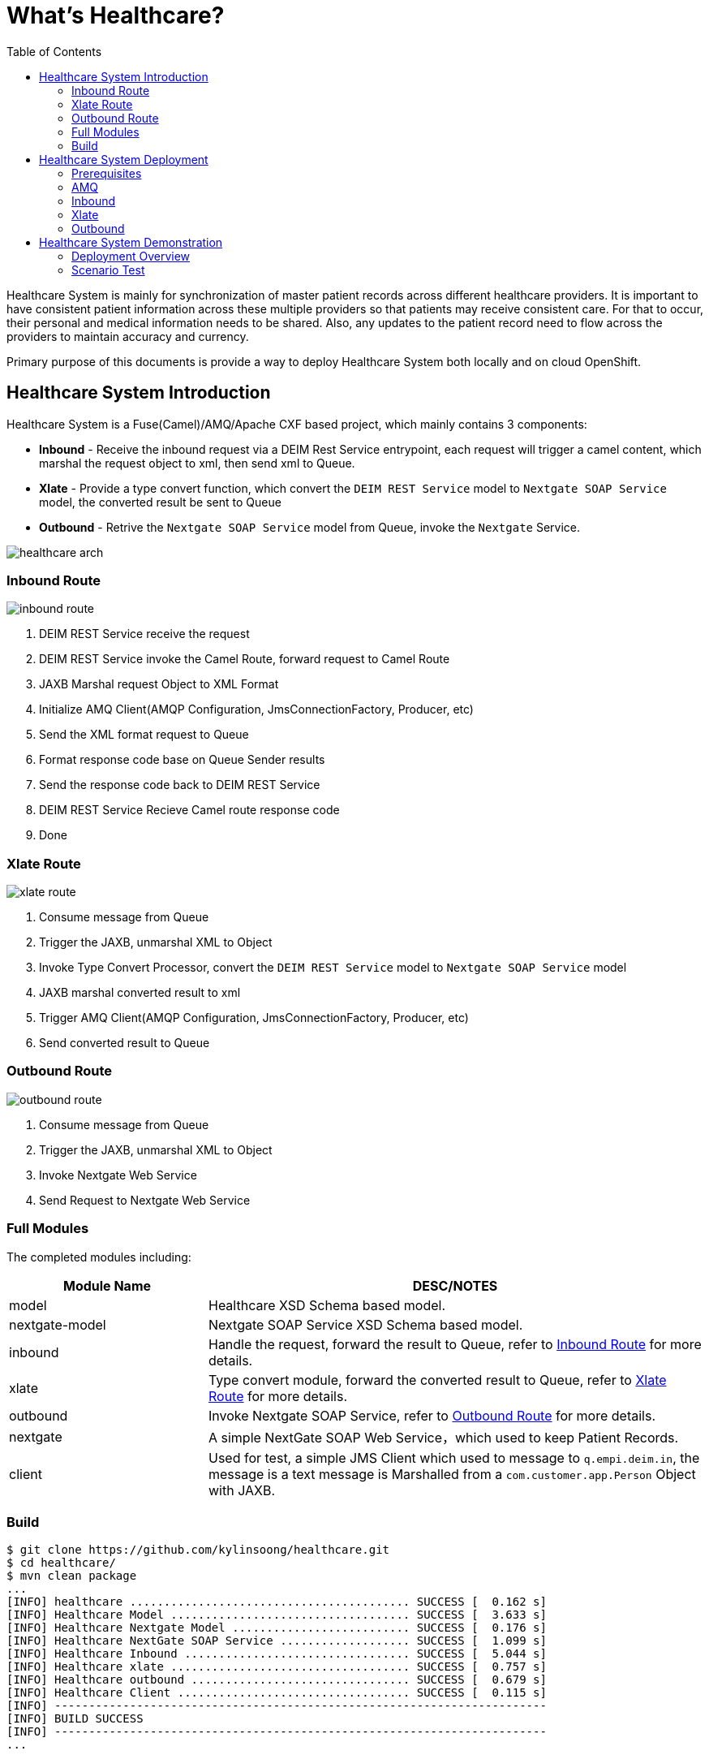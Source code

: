 = What's Healthcare?
:toc: manual

Healthcare System is mainly for synchronization of master patient records across different healthcare providers. It is important to have consistent patient information across these multiple providers so that patients may receive consistent care. For that to occur, their personal and medical information needs to be shared. Also, any updates to the patient record need to flow across the providers to maintain accuracy and currency.

Primary purpose of this documents is provide a way to deploy Healthcare System both locally and on cloud OpenShift.

== Healthcare System Introduction

Healthcare System is a Fuse(Camel)/AMQ/Apache CXF based project, which mainly contains 3 components:

* *Inbound* - Receive the inbound request via a DEIM Rest Service entrypoint, each request will trigger a camel content, which marshal the request object to xml, then send xml to Queue.
* *Xlate* - Provide a type convert function, which convert the `DEIM REST Service` model to `Nextgate SOAP Service` model, the converted result be sent to Queue
* *Outbound* - Retrive the `Nextgate SOAP Service` model from Queue, invoke the `Nextgate` Service.

image:etc/img/healthcare-arch.png[]

=== Inbound Route

image:etc/img/inbound-route.png[]

1. DEIM REST Service receive the request 
2. DEIM REST Service invoke the Camel Route, forward request to Camel Route
3. JAXB Marshal request Object to XML Format
4. Initialize AMQ Client(AMQP Configuration, JmsConnectionFactory, Producer, etc)
5. Send the XML format request to Queue
6. Format response code base on Queue Sender results
7. Send the response code back to DEIM REST Service
8. DEIM REST Service Recieve Camel route response code
9. Done 

=== Xlate Route

image:etc/img/xlate-route.png[]

10. Consume message from Queue
11. Trigger the JAXB, unmarshal XML to Object
12. Invoke Type Convert Processor, convert the `DEIM REST Service` model to `Nextgate SOAP Service` model
13. JAXB marshal converted result to xml
14. Trigger AMQ Client(AMQP Configuration, JmsConnectionFactory, Producer, etc)
15. Send converted result to Queue

=== Outbound Route

image:etc/img/outbound-route.png[]

16. Consume message from Queue
17. Trigger the JAXB, unmarshal XML to Object
18. Invoke Nextgate Web Service 
19. Send Request to Nextgate Web Service

=== Full Modules

The completed modules including:

[cols="2,5a"]
|===
|*Module Name* |*DESC/NOTES*

|model
|Healthcare XSD Schema based model.

|nextgate-model
|Nextgate SOAP Service XSD Schema based model.

|inbound
|Handle the request, forward the result to Queue, refer to <<Inbound Route, Inbound Route>> for more details.

|xlate
|Type convert module, forward the converted result to Queue, refer to <<Xlate Route, Xlate Route>> for more details.

|outbound
|Invoke Nextgate SOAP Service, refer to <<Outbound Route, Outbound Route>> for more details.

|nextgate
|A simple NextGate SOAP Web Service，which used to keep Patient Records.

|client
|Used for test, a simple JMS Client which used to message to `q.empi.deim.in`, the message is a text message is Marshalled from a `com.customer.app.Person` Object with JAXB.
|===

=== Build

[source, java]
----
$ git clone https://github.com/kylinsoong/healthcare.git
$ cd healthcare/
$ mvn clean package
...
[INFO] healthcare ......................................... SUCCESS [  0.162 s]
[INFO] Healthcare Model ................................... SUCCESS [  3.633 s]
[INFO] Healthcare Nextgate Model .......................... SUCCESS [  0.176 s]
[INFO] Healthcare NextGate SOAP Service ................... SUCCESS [  1.099 s]
[INFO] Healthcare Inbound ................................. SUCCESS [  5.044 s]
[INFO] Healthcare xlate ................................... SUCCESS [  0.757 s]
[INFO] Healthcare outbound ................................ SUCCESS [  0.679 s]
[INFO] Healthcare Client .................................. SUCCESS [  0.115 s]
[INFO] ------------------------------------------------------------------------
[INFO] BUILD SUCCESS
[INFO] ------------------------------------------------------------------------
...
----

== Healthcare System Deployment

=== Prerequisites

[source, text]
.*1. Create Imagestream fuse7-java-openshift in OpenShift(link:etc/files/fuse7-java-openshift.json[fuse7-java-openshift.json])*
----
# oc create -f fuse7-java-openshift.json -n openshift
----

[source, text]
.*2. Deploy Nextgate SOAP Service*
----
$ cd nextgate
$ mvn fabric8:deploy -Popenshift
----

Refer to link:nextgate/README.adoc[nextgate/README.adoc] for more details.

=== AMQ

==== Local Deployment

[source, text]
.*1. unzip to install*
----
$ unzip amq-broker-7.2.3-bin.zip && cd amq-broker-7.2.3
----

[source, text]
.*2. Create a broker*
----
$ ./bin/artemis create --user admin --password admin --role admin --allow-anonymous y ./instances/broker1
----

[source, text]
.*3. Start the broker*
----
$ cd instances/broker1/
$ ./bin/artemis run
----

*4. Login to AMQ Console*

Access the http://localhost:8161/console in a broswer, login with `admin`/`admin`.

==== Deploy to OpenShift

[source, text]
.*1. Download Imagestream templete*
----
# wget https://raw.githubusercontent.com/jboss-container-images/jboss-amq-7-broker-openshift-image/amq-broker-72/amq-broker-7-image-streams.yaml
----

[source, text]
.*2. Edit Imagestream, change registry.access.redhat.com to registry.example.com*
----
# vim amq-broker-7-image-streams.yaml
...
registry.example.com/amq-broker-7/amq-broker-72-openshift:1.1
registry.example.com/amq-broker-7/amq-broker-72-openshift:1.0
----

[source, text]
.*3. Create Imagestream*
----
# oc replace --force  -f amq-broker-7-image-streams.yaml -n openshift
----

[source, text]
.*4. Create AMQ Broker via link:etc/files/amq-broker-72-basic.yaml[amq-broker-72-basic.yaml]*
----
# oc create -f amq-broker-72-basic.yaml
# oc policy add-role-to-user view system:serviceaccount:healthcare:amq-service-account
# oc new-app --template=amq-broker-72-basic -e AMQ_PROTOCOL=openwire,amqp,stomp,mqtt,hornetq -e AMQ_USER=admin -e AMQ_PASSWORD=admin -e AMQ_ROLE=admin
----

[source, text]
.*5. Check that the broker pod is running*
----
# oc get pods
NAME                 READY     STATUS    RESTARTS   AGE
broker-amq-1-8gsv7   1/1       Running   0          1m
----

*6. Login to AMQ Console*

Access the http://amq-console-healthcare.apps.example.com/console in a broswer, login with `admin`/`admin`.

image:etc/img/amq-console.png[]

=== Inbound

[source, bash]
----
$ oc login https://master.example.com:8443 -u admin -p admin
$ oc project healthcare
$ cd inbound/
$ mvn fabric8:deploy -Popenshift
----

=== Xlate

[source, bash]
----
$ oc login https://master.example.com:8443 -u admin -p admin
$ oc project healthcare
$ cd xlate/
$ mvn fabric8:deploy -Popenshift
----

=== Outbound

[source, bash]
----
$ oc login https://master.example.com:8443 -u admin -p admin
$ oc project healthcare
$ cd outbound/
$ mvn fabric8:deploy -Popenshift
----

== Healthcare System Demonstration

=== Deployment Overview

If deploy all Healthcare System related modules and prerequisites to OpenShift, you should find the following pods, services and routes:

[source, bash]
.*1. Pods*
----
$ oc get pods | grep Running
broker-amq-1-f9n9c                1/1       Running     0          <invalid>
healthcare-inbound-1-52twc        1/1       Running     0          <invalid>
healthcare-nextgate-1-jjx7f       1/1       Running     0          <invalid>
healthcare-outbound-1-9cqnl       1/1       Running     0          <invalid>
healthcare-xlate-1-sf5kw          1/1       Running     0          <invalid>
----

[source, bash]
.*2. Services*
----
$ oc get services
NAME                  TYPE        CLUSTER-IP       EXTERNAL-IP   PORT(S)     AGE
broker-amq-amqp       ClusterIP   172.30.209.70    <none>        5672/TCP    <invalid>
broker-amq-jolokia    ClusterIP   172.30.98.43     <none>        8161/TCP    <invalid>
broker-amq-mqtt       ClusterIP   172.30.71.221    <none>        1883/TCP    <invalid>
broker-amq-stomp      ClusterIP   172.30.135.44    <none>        61613/TCP   <invalid>
broker-amq-tcp        ClusterIP   172.30.118.101   <none>        61616/TCP   <invalid>
healthcare-inbound    ClusterIP   172.30.130.107   <none>        8080/TCP    <invalid>
healthcare-nextgate   ClusterIP   172.30.41.159    <none>        8080/TCP    <invalid>
healthcare-outbound   ClusterIP   172.30.148.254   <none>        8080/TCP    <invalid>
healthcare-xlate      ClusterIP   172.30.73.243    <none>        8080/TCP    <invalid>
----

[source, bash]
.*3. Routes*
----
$ oc get routes
NAME                  HOST/PORT                                 PATH      SERVICES              PORT      TERMINATION   WILDCARD
amq-console           amq-console-healthcare.apps.example.com             broker-amq-jolokia    <all>                   None
healthcare-inbound    healthcare-inbound.apps.example.com                 healthcare-inbound    8080                    None
healthcare-nextgate   healthcare-nextgate.apps.example.com                healthcare-nextgate   8080                    None
----

=== Scenario Test

Use the Post test tools like Post man, send a Post request with:

* URL - http://healthcare-inbound.apps.example.com/deim/api/match
* Body Content:

[source, xml]
----
<?xml version="1.0" encoding="UTF-8"?>
<p:Person xmlns:p="http://www.app.customer.com"
  xmlns:xsi="http://www.w3.org/2001/XMLSchema-instance"
  xsi:schemaLocation="http://www.app.customer.com/PatientDemographics.xsd">
  <p:age>30</p:age>
  <p:legalname>
    <p:given>First</p:given>
    <p:family>Last</p:family>
  </p:legalname>
  <p:fathername>Dad</p:fathername>
  <p:mothername>Mom</p:mothername>
  <p:gender xsi:type="p:Code">
    <p:code>Male</p:code>
  </p:gender>
</p:Person>
----

The responses should be like

[source, xml]
----
<?xml version="1.0" encoding="UTF-8" standalone="yes"?>
<ESBResponse xmlns="http://www.response.app.customer.com">
    <BusinessKey>cd448557-cbb8-4948-a034-b9808ee97580</BusinessKey>
    <Published>true</Published>
    <Comment>DONE</Comment>
</ESBResponse>
----
 
image:etc/img/healthcare-inbound-postman.png[]
